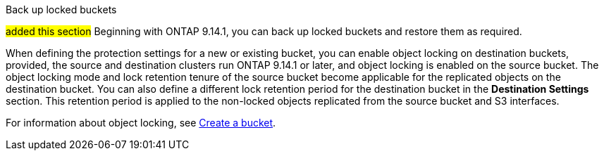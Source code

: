 .Back up locked buckets
##added this section##
Beginning with ONTAP 9.14.1, you can back up locked buckets and restore them as required. 

When defining the protection settings for a new or existing bucket, you can enable object locking on destination buckets, provided, the source and destination clusters run ONTAP 9.14.1 or later, and object locking is enabled on the source bucket. The object locking mode and lock retention tenure of the source bucket become applicable for the replicated objects on the destination bucket. You can also define a different lock retention period for the destination bucket in the *Destination Settings* section. This retention period is applied to the non-locked objects replicated from the source bucket and S3 interfaces.

For information about object locking, see link:../s3-config/create-bucket-task.html[Create a bucket].


// 17-Oct-2023 ONTAPDOC-1364


